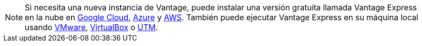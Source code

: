 NOTE: Si necesita una nueva instancia de Vantage, puede instalar una versión gratuita llamada Vantage Express en la nube en xref:ROOT:vantage.express.gcp.adoc[Google Cloud], xref:ROOT:run-vantage-express-on-microsoft-azure.adoc[Azure] y xref:ROOT:run-vantage-express-on-aws.adoc[AWS]. También puede ejecutar Vantage Express en su máquina local usando xref:ROOT:getting.started.vmware.adoc[VMware], xref:ROOT:getting.started.vbox.adoc[VirtualBox] o xref:ROOT:getting.started.utm.adoc[UTM].
